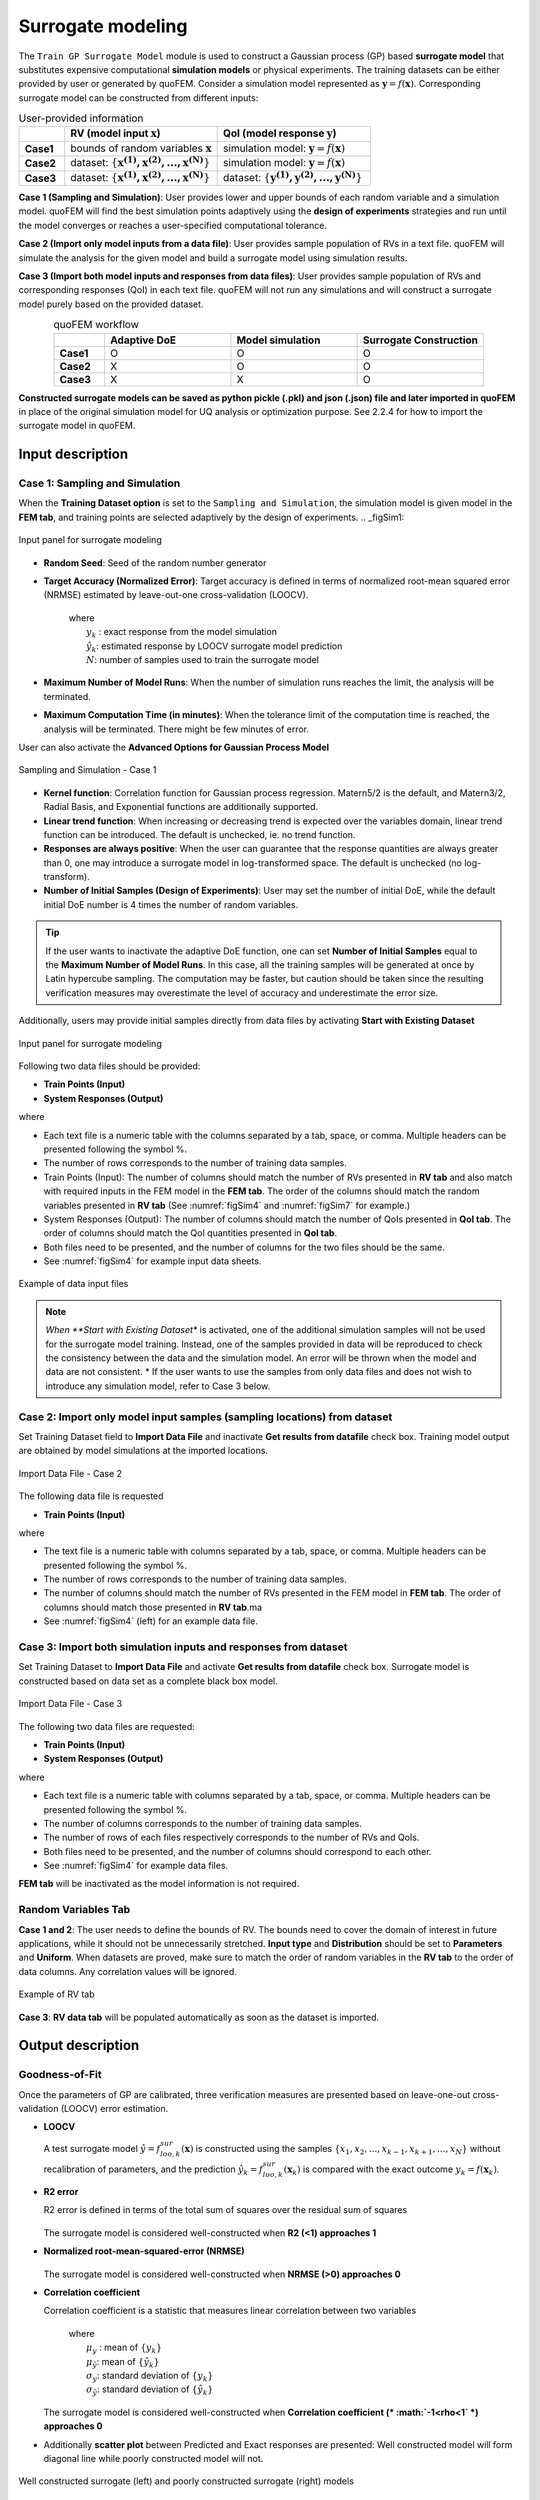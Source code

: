 .. _lblSimSurrogate:


Surrogate modeling
*********************

The ``Train GP Surrogate Model`` module is used to construct a Gaussian process (GP) based **surrogate model** that substitutes expensive computational **simulation models** or physical experiments. The training datasets can be either provided by user or generated by quoFEM. Consider a simulation model represented as :math:`\boldsymbol{y}=f(\boldsymbol{x})`. Corresponding surrogate model can be constructed from different inputs:

.. list-table:: User-provided information       
   :widths: 3 10 10
   :header-rows: 1

   * -  
     - RV (model input :math:`\boldsymbol{x}`)
     - QoI (model response :math:`\boldsymbol{y}`)
   * - **Case1**
     - bounds of random variables :math:`\boldsymbol{x}`
     - simulation model: :math:`\boldsymbol{y}=f(\boldsymbol{x})` 
   * - **Case2**  
     - dataset: :math:`\{\boldsymbol{x^{(1)},x^{(2)}, ... ,x^{(N)}}\}`
     - simulation model: :math:`\boldsymbol{y}=f(\boldsymbol{x})` 
   * - **Case3**  
     - dataset: :math:`\{\boldsymbol{x^{(1)},x^{(2)}, ... ,x^{(N)}}\}`
     - dataset: :math:`\{\boldsymbol{y^{(1)},y^{(2)}, ... ,y^{(N)}}\}`


**Case 1 (Sampling and Simulation)**: User provides lower and upper bounds of each random variable and a simulation model. quoFEM will find the best simulation points adaptively using the **design of experiments** strategies and run until the model converges or reaches a user-specified computational tolerance. 

**Case 2 (Import only model inputs from a data file)**: User provides sample population of RVs in a text file. quoFEM will simulate the analysis for the given model and build a surrogate model using simulation results.

**Case 3 (Import both model inputs and responses from data files)**:  User provides sample population of RVs and corresponding responses (QoI) in each text file. quoFEM will not run any simulations and will construct a surrogate model purely based on the provided dataset.

.. list-table:: quoFEM workflow       
   :widths: 2 5 5 5
   :header-rows: 1
   :align: center

   * -  
     - Adaptive DoE 
     - Model simulation   
     - Surrogate Construction   
   * - **Case1**
     - O
     - O
     - O
   * - **Case2**  
     - X
     - O
     - O
   * - **Case3**  
     - X
     - X
     - O


**Constructed surrogate models can be saved as python pickle (.pkl) and json (.json) file and later imported in quoFEM** in place of the original simulation model for UQ analysis or optimization purpose. See 2.2.4 for how to import the surrogate model in quoFEM.


Input description
^^^^^^^^^^^^^^^^^

Case 1: Sampling and Simulation
--------------------------------
When the **Training Dataset option** is set to the ``Sampling and Simulation``, the simulation model is given model in the **FEM tab**, and training points are selected adaptively by the design of experiments.
.. _figSim1:

.. figure:: figures/Surrogate1_SimUQ.jpg
   :align: center
   :figclass: align-center

   Input panel for surrogate modeling

* **Random Seed**: Seed of the random number generator
* **Target Accuracy (Normalized Error)**: Target accuracy is defined in terms of normalized root-mean squared error (NRMSE) estimated by leave-out-one cross-validation (LOOCV).

	.. math::
		:label: NRMSE

		\begin{align*}
			\rm{NRMSE} ~ &= \frac{\sqrt{\frac{1}{N} \sum^{N}_{k=1} (y_k-\hat{y}_k)^2}}{\max_{k=1,...,N}(y_k)-\min_{k=1,...,N}(y_k)}
		\end{align*}	

   |   where 
   |      :math:`y_k` : exact response from the model simulation
   |      :math:`\hat{y}_k`: estimated response by LOOCV surrogate model prediction
   |      :math:`N`: number of samples used to train the surrogate model

* **Maximum Number of Model Runs**: When the number of simulation runs reaches the limit, the analysis will be terminated.
* **Maximum Computation Time (in minutes)**: When the tolerance limit of the computation time is reached, the analysis will be terminated. There might be few minutes of error.

User can also activate the **Advanced Options for Gaussian Process Model**

.. _figSim2:

.. figure:: figures/Surrogate2_SimUQ.jpg
   :align: center
   :figclass: align-center

   Sampling and Simulation - Case 1

* **Kernel function**: Correlation function for Gaussian process regression. Matern5/2 is the default, and Matern3/2, Radial Basis, and Exponential functions are additionally supported.
* **Linear trend function**: When increasing or decreasing trend is expected over the variables domain, linear trend function can be introduced. The default is unchecked, ie. no trend function.
* **Responses are always positive**: When the user can guarantee that the response quantities are always greater than 0, one may introduce a surrogate model in log-transformed space. The default is unchecked (no log-transform).
* **Number of Initial Samples (Design of Experiments)**: User may set the number of initial DoE, while the default initial DoE number is 4 times the number of random variables.

.. Tip:: 

   If the user wants to inactivate the adaptive DoE function, one can set **Number of Initial Samples** equal to the **Maximum Number of Model Runs**. In this case, all the training samples will be generated at once by Latin hypercube sampling. The computation may be faster, but caution should be taken since the resulting verification measures may overestimate the level of accuracy and underestimate the error size.

Additionally, users may provide initial samples directly from data files by activating **Start with Existing Dataset**

.. _figSim3:

.. figure:: figures/Surrogate3_SimUQ.jpg
   :align: center
   :figclass: align-center

   Input panel for surrogate modeling

Following two data files should be provided:

* **Train Points (Input)**
* **System Responses (Output)**

where

* Each text file is a numeric table with the columns separated by a tab, space, or comma. Multiple headers can be presented following the symbol %. 
* The number of rows corresponds to the number of training data samples.
* Train Points (Input): The number of columns should match the number of RVs presented in **RV tab** and also match with required inputs in the FEM model in the **FEM tab**. The order of the columns should match the random variables presented in **RV tab** (See :numref:`figSim4` and :numref:`figSim7` for example.)
* System Responses (Output): The number of columns should match the number of QoIs presented in **QoI tab**. The order of columns should match the QoI quantities presented in **QoI tab**.
* Both files need to be presented, and the number of columns for the two files should be the same.
* See :numref:`figSim4` for example input data sheets.

.. _figSim4:

.. figure:: figures/Surrogate4_SimUQ.jpg
   :align: center
   :figclass: align-center

   Example of data input files

.. Note:: 

   *When **Start with Existing Dataset** is activated, one of the additional simulation samples will not be used for the surrogate model training. Instead, one of the samples provided in data will be reproduced to check the consistency between the data and the simulation model. An error will be thrown when the model and data are not consistent.
   * If the user wants to use the samples from only data files and does not wish to introduce any simulation model, refer to Case 3 below.


Case 2: Import only model input samples (sampling locations) from dataset
------------------------------------------------------------------
Set Training Dataset field to **Import Data File** and inactivate **Get results from datafile** check box. Training model output are obtained by model simulations at the imported locations.

.. _figSim5:

.. figure:: figures/Surrogate5_SimUQ.jpg
   :align: center
   :figclass: align-center

   Import Data File - Case 2

The following data file is requested

* **Train Points (Input)** 

where

* The text file is a numeric table with columns separated by a tab, space, or comma. Multiple headers can be presented following the symbol %. 
* The number of rows corresponds to the number of training data samples.
* The number of columns should match the number of RVs presented in the FEM model in **FEM tab**. The order of columns should match those presented in **RV tab**.ma
* See :numref:`figSim4` (left) for an example data file.


Case 3: Import both simulation inputs and responses from dataset
------------------------------------------------------------------
Set Training Dataset to **Import Data File** and activate **Get results from datafile** check box. Surrogate model is constructed based on data set as a complete black box model.

.. _figSim6:

.. figure:: figures/Surrogate6_SimUQ.jpg
   :align: center
   :figclass: align-center

   Import Data File - Case 3

The following two data files are requested:

* **Train Points (Input)**
* **System Responses (Output)**

where

* Each text file is a numeric table with columns separated by a tab, space, or comma. Multiple headers can be presented following the symbol %. 
* The number of columns corresponds to the number of training data samples.
* The number of rows of each files respectively corresponds to the number of RVs and QoIs.
* Both files need to be presented, and the number of columns should correspond to each other.
* See :numref:`figSim4` for example data files.

**FEM tab** will be inactivated as the model information is not required.

.. Tips::
	- Surrogate model can be continued after when they are terminated by saving and importing RV and QoI samples.

Random Variables Tab
---------------------
**Case 1 and 2**: The user needs to define the bounds of RV. The bounds need to cover the domain of interest in future applications, while it should not be unnecessarily stretched. **Input type** and **Distribution** should be set to **Parameters** and **Uniform**. When datasets are proved, make sure to match the order of random variables in the **RV tab** to the order of data columns. Any correlation values will be ignored.

.. _figSim7:

.. figure:: figures/Surrogate7_SimUQ.jpg
   :align: center
   :figclass: align-center

   Example of RV tab

**Case 3**: **RV data tab** will be populated automatically as soon as the dataset is imported.

Output description
^^^^^^^^^^^^^^^^^^^

Goodness-of-Fit
-----------------
Once the parameters of GP are calibrated, three verification measures are presented based on leave-one-out cross-validation (LOOCV) error estimation.

* **LOOCV**

  | A test surrogate model :math:`\hat{y}=f^{sur}_{loo,k}(\boldsymbol{x})` is constructed using the samples :math:`\{x_1,x_2,...,x_{k-1},x_{k+1},...,x_N\}` without recalibration of parameters, and the prediction :math:`\hat{y}_k=f^{sur}_{loo,k}(\boldsymbol{x}_k)` is compared with the exact outcome :math:`y_k=f(\boldsymbol{x}_k)`.

* **R2 error**

  | R2 error is defined in terms of the total sum of squares over the residual sum of squares

	.. math::
		:label: R2

		\begin{align*}
			R^2 &= 1 - \frac{\sum^N_{k=1} (\hat{y}_k-\mu_\hat{y})^2}{\sum^N_{k=1} (\hat{y}_k-y_k)^2}
		\end{align*}	

  | The surrogate model is considered well-constructed when **R2 (<1) approaches 1**
 

* **Normalized root-mean-squared-error (NRMSE)**

	.. math::
		:label: NRMSE

		\begin{align*}
			\rm{NRMSE} ~ &= \frac{\sqrt{\frac{1}{N_t} \sum^{N_t}_{k=1} (y_k-\hat{y}_k)^2}}{\max_{k=1,...,N_t}(y_k)-\min_{k=1,...,N_t}(y_k)}
		\end{align*}	

  | The surrogate model is considered well-constructed when **NRMSE (>0) approaches 0**

* **Correlation coefficient**

  | Correlation coefficient is a statistic that measures linear correlation between two variables

	.. math::
		:label: corr

			\rho_{y,\hat{y}} = \frac{\sum^N_{k=1}(y_k-\mu_{y})(\hat{y}_k-\mu_{\hat{y}})} {\sigma_y \sigma_\hat{y}}

 	|   where 
	|      :math:`\mu_{y}` : mean of :math:`\{y_k\}`
  	|      :math:`\mu_{\hat{y}}`: mean of :math:`\{\hat{y}_k\}`
  	|      :math:`\sigma_{y}`: standard deviation of :math:`\{y_k\}`
  	|      :math:`\sigma_{\hat{y}}`: standard deviation of :math:`\{\hat{y}_k\}`

  | The surrogate model is considered well-constructed when **Correlation coefficient (* :math:`-1<\rho<1` *) approaches 0**


* Additionally **scatter plot** between Predicted and Exact responses are presented: Well constructed model will form diagonal line while poorly constructed model will not.


.. _figSim8:

.. figure:: figures/Surrogate8_SimUQ.jpg
   :align: center
   :figclass: align-center

   Well constructed surrogate (left) and poorly constructed surrogate (right) models


Saving Options
--------------
* **Save GP Model**: Once GP model is saved by pushing this button, it can be imported in quoFEM similarly to other FE engines. Two files, the surrogate model (.pkl) and the meta information (.json), and one folder (tmplate dir) will be saved at once. The files are all required in future use. The default names are SimGpModel.json, SimGpModel.pkl, templatedir_SIM, respectively
* **Save GP Info**: This is a results file generated for the user reference. It contains Gaussian process model informations including correlation length in each dimensions. The default file name is GPresults.out.
* **RV Data**, **QoI Data**: realization dataset. **IMPORTANT: To continue surrogate modeling with additional simulations simulations, save the RV and QoI sample files and import them as initial points. Refer to the 'Start with Existing Dataset' option in Case 1**. The default file names are X.txt and Y.txt, respectively.

.. _figSim9:

.. figure:: figures/Surrogate9_SimUQ.jpg
   :align: center
   :figclass: align-center

   Saving options


.. _figSim10:

.. figure:: figures/Surrogate10_SimUQ.jpg
   :align: center
   :figclass: align-center

   Example outputs from saving options

.. Note:: 
     Since these validation measures are calculated from the cross-validation predictions, they can be **biased**, particularly when **highly localized nonlinear range exists in actual response surface** and those regions are not covered by the training samples. However, the introduction of adaptive DoE helps the user to suppress the bias by enabling the targeted selection of simulation points around potentially faulty regions.
